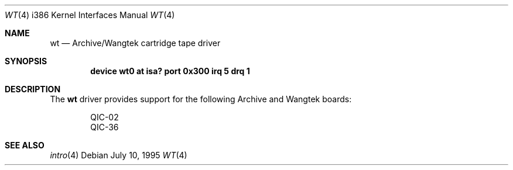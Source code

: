 .\"
.\" Copyright (c) 1994 James A. Jegers
.\" All rights reserved.
.\"
.\" Redistribution and use in source and binary forms, with or without
.\" modification, are permitted provided that the following conditions
.\" are met:
.\" 1. Redistributions of source code must retain the above copyright
.\"    notice, this list of conditions and the following disclaimer.
.\" 2. The name of the author may not be used to endorse or promote products
.\"    derived from this software without specific prior written permission
.\"
.\" THIS SOFTWARE IS PROVIDED BY THE AUTHOR ``AS IS'' AND ANY EXPRESS OR
.\" IMPLIED WARRANTIES, INCLUDING, BUT NOT LIMITED TO, THE IMPLIED WARRANTIES
.\" OF MERCHANTABILITY AND FITNESS FOR A PARTICULAR PURPOSE ARE DISCLAIMED.
.\" IN NO EVENT SHALL THE AUTHOR BE LIABLE FOR ANY DIRECT, INDIRECT,
.\" INCIDENTAL, SPECIAL, EXEMPLARY, OR CONSEQUENTIAL DAMAGES (INCLUDING, BUT
.\" NOT LIMITED TO, PROCUREMENT OF SUBSTITUTE GOODS OR SERVICES; LOSS OF USE,
.\" DATA, OR PROFITS; OR BUSINESS INTERRUPTION) HOWEVER CAUSED AND ON ANY
.\" THEORY OF LIABILITY, WHETHER IN CONTRACT, STRICT LIABILITY, OR TORT
.\" (INCLUDING NEGLIGENCE OR OTHERWISE) ARISING IN ANY WAY OUT OF THE USE OF
.\" THIS SOFTWARE, EVEN IF ADVISED OF THE POSSIBILITY OF SUCH DAMAGE.
.\"
.\" $FreeBSD: src/share/man/man4/man4.i386/wt.4,v 1.6.2.5 2001/08/17 13:08:46 ru Exp $
.\"
.Dd July 10, 1995
.Dt WT 4 i386
.Os
.Sh NAME
.Nm wt
.Nd Archive/Wangtek cartridge tape driver
.Sh SYNOPSIS
.Cd "device wt0 at isa? port 0x300 irq 5 drq 1"
.Sh DESCRIPTION
The
.Nm
driver provides support for the following Archive and Wangtek boards:
.Pp
.Bl -item -offset indent -compact
.It
QIC-02
.It
QIC-36
.El
.Sh SEE ALSO
.Xr intro 4
